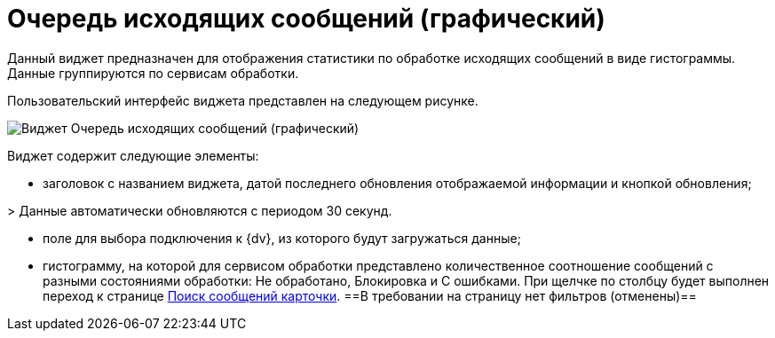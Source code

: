 = Очередь исходящих сообщений (графический)

Данный виджет предназначен для отображения статистики по обработке исходящих сообщений в виде гистограммы. Данные группируются по сервисам обработки.

Пользовательский интерфейс виджета представлен на следующем рисунке.

image::widgetsOfWSOutputMessagesAsGraph.png[Виджет Очередь исходящих сообщений (графический)]

Виджет содержит следующие элементы:

* заголовок с названием виджета, датой последнего обновления отображаемой информации и кнопкой обновления;

&gt; Данные автоматически обновляются с периодом 30 секунд.

* поле для выбора подключения к {dv}, из которого будут загружаться данные;

* гистограмму, на которой для сервисом обработки представлено количественное соотношение сообщений с разными состояниями обработки: Не обработано, Блокировка и С ошибками. При щелчке по столбцу будет выполнен переход к странице xref:InfoPagesOfWSMessagesOfCard.adoc[Поиск сообщений карточки]. ==В требовании на страницу нет фильтров (отменены)==